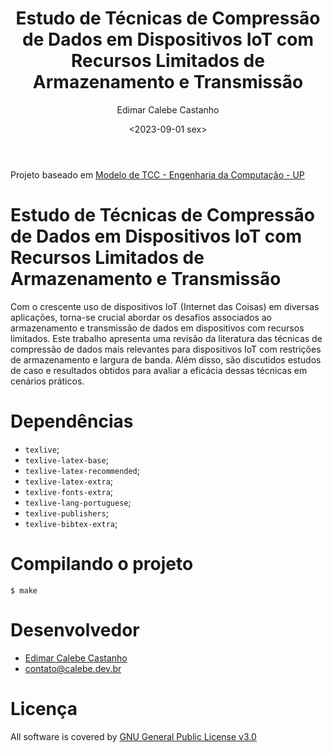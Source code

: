 #+author: Edimar Calebe Castanho
#+title: Estudo de Técnicas de Compressão de Dados em Dispositivos IoT com Recursos Limitados de Armazenamento e Transmissão
#+date:<2023-09-01 sex>

Projeto baseado em [[https://pt.overleaf.com/latex/templates/modelo-de-tcc-engenharia-da-computacao-up/gcjjykfxnkjc][Modelo de TCC - Engenharia da Computação - UP]]

* Estudo de Técnicas de Compressão de Dados em Dispositivos IoT com Recursos Limitados de Armazenamento e Transmissão

Com o crescente uso de dispositivos IoT (Internet das Coisas) em diversas aplicações, torna-se crucial abordar os desafios associados ao armazenamento e transmissão de dados em dispositivos com recursos limitados. Este trabalho apresenta uma revisão da literatura das técnicas de compressão de dados mais relevantes para dispositivos IoT com restrições de armazenamento e largura de banda. Além disso, são discutidos estudos de caso e resultados obtidos para avaliar a eficácia dessas técnicas em cenários práticos.

* Dependências

+ ~texlive~;
+ ~texlive-latex-base~;
+ ~texlive-latex-recommended~;
+ ~texlive-latex-extra~;
+ ~texlive-fonts-extra~;
+ ~texlive-lang-portuguese~;
+ ~texlive-publishers~;
+ ~texlive-bibtex-extra~;

* Compilando o projeto

~$ make~

* Desenvolvedor

+ [[https://github.com/Calebe94][Edimar Calebe Castanho]]
+ [[mailto:contato@calebe.dev.br][contato@calebe.dev.br]]

* Licença
All software is covered by [[https://www.gnu.org/licenses/gpl-3.0.en.html][GNU General Public License v3.0]]
